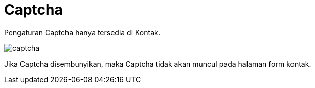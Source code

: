= Captcha

Pengaturan Captcha hanya tersedia di Kontak.

image::captcha.png[align=center]

Jika Captcha disembunyikan, maka Captcha tidak akan muncul pada halaman form kontak.